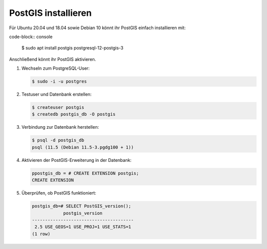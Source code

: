 PostGIS installieren
====================

Für Ubuntu 20.04 und  18.04 sowie Debian 10 könnt ihr PostGIS einfach
installieren mit:

code-block:: console

    $ sudo apt install postgis postgresql-12-postgis-3

Anschließend könnt ihr PostGIS aktivieren.

#. Wechseln zum PostgreSQL-User:

   .. code-block:: console

    $ sudo -i -u postgres

#. Testuser und Datenbank erstellen:

   .. code-block:: console

    $ createuser postgis
    $ createdb postgis_db -O postgis

#. Verbindung zur Datenbank herstellen:

   .. code-block:: console

    $ psql -d postgis_db
    psql (11.5 (Debian 11.5-3.pgdg100 + 1))

#. Aktivieren der PostGIS-Erweiterung in der Datenbank:

   .. code-block:: console

    ppostgis_db = # CREATE EXTENSION postgis;
    CREATE EXTENSION

#. Überprüfen, ob PostGIS funktioniert:

   .. code-block:: console

    postgis_db=# SELECT PostGIS_version();
                postgis_version
    ---------------------------------------
     2.5 USE_GEOS=1 USE_PROJ=1 USE_STATS=1
    (1 row)

.. seealso::
   * `PostGIS Installation
     <https://postgis.net/docs/postgis_installation.html>`_
